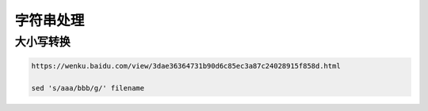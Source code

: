 字符串处理
==========


大小写转换
----------

.. code:: c

   https://wenku.baidu.com/view/3dae36364731b90d6c85ec3a87c24028915f858d.html

   sed 's/aaa/bbb/g/' filename
